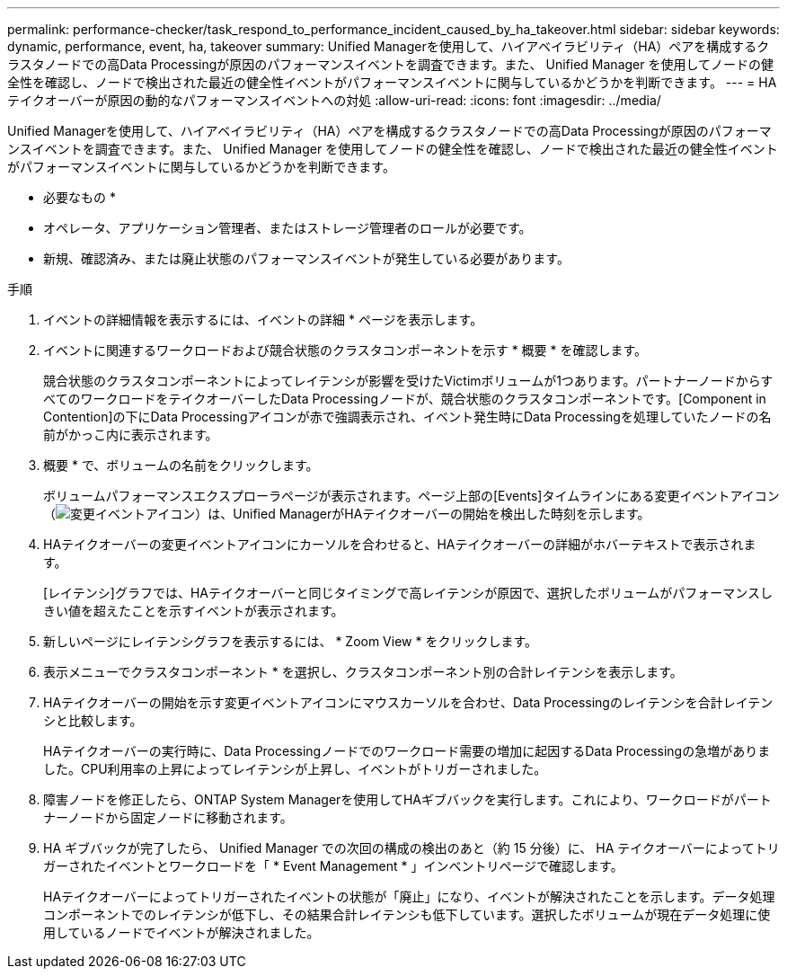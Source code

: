 ---
permalink: performance-checker/task_respond_to_performance_incident_caused_by_ha_takeover.html 
sidebar: sidebar 
keywords: dynamic, performance, event, ha, takeover 
summary: Unified Managerを使用して、ハイアベイラビリティ（HA）ペアを構成するクラスタノードでの高Data Processingが原因のパフォーマンスイベントを調査できます。また、 Unified Manager を使用してノードの健全性を確認し、ノードで検出された最近の健全性イベントがパフォーマンスイベントに関与しているかどうかを判断できます。 
---
= HAテイクオーバーが原因の動的なパフォーマンスイベントへの対処
:allow-uri-read: 
:icons: font
:imagesdir: ../media/


[role="lead"]
Unified Managerを使用して、ハイアベイラビリティ（HA）ペアを構成するクラスタノードでの高Data Processingが原因のパフォーマンスイベントを調査できます。また、 Unified Manager を使用してノードの健全性を確認し、ノードで検出された最近の健全性イベントがパフォーマンスイベントに関与しているかどうかを判断できます。

* 必要なもの *

* オペレータ、アプリケーション管理者、またはストレージ管理者のロールが必要です。
* 新規、確認済み、または廃止状態のパフォーマンスイベントが発生している必要があります。


.手順
. イベントの詳細情報を表示するには、イベントの詳細 * ページを表示します。
. イベントに関連するワークロードおよび競合状態のクラスタコンポーネントを示す * 概要 * を確認します。
+
競合状態のクラスタコンポーネントによってレイテンシが影響を受けたVictimボリュームが1つあります。パートナーノードからすべてのワークロードをテイクオーバーしたData Processingノードが、競合状態のクラスタコンポーネントです。[Component in Contention]の下にData Processingアイコンが赤で強調表示され、イベント発生時にData Processingを処理していたノードの名前がかっこ内に表示されます。

. 概要 * で、ボリュームの名前をクリックします。
+
ボリュームパフォーマンスエクスプローラページが表示されます。ページ上部の[Events]タイムラインにある変更イベントアイコン（image:../media/opm_change_icon.gif["変更イベントアイコン"]）は、Unified ManagerがHAテイクオーバーの開始を検出した時刻を示します。

. HAテイクオーバーの変更イベントアイコンにカーソルを合わせると、HAテイクオーバーの詳細がホバーテキストで表示されます。
+
[レイテンシ]グラフでは、HAテイクオーバーと同じタイミングで高レイテンシが原因で、選択したボリュームがパフォーマンスしきい値を超えたことを示すイベントが表示されます。

. 新しいページにレイテンシグラフを表示するには、 * Zoom View * をクリックします。
. 表示メニューでクラスタコンポーネント * を選択し、クラスタコンポーネント別の合計レイテンシを表示します。
. HAテイクオーバーの開始を示す変更イベントアイコンにマウスカーソルを合わせ、Data Processingのレイテンシを合計レイテンシと比較します。
+
HAテイクオーバーの実行時に、Data Processingノードでのワークロード需要の増加に起因するData Processingの急増がありました。CPU利用率の上昇によってレイテンシが上昇し、イベントがトリガーされました。

. 障害ノードを修正したら、ONTAP System Managerを使用してHAギブバックを実行します。これにより、ワークロードがパートナーノードから固定ノードに移動されます。
. HA ギブバックが完了したら、 Unified Manager での次回の構成の検出のあと（約 15 分後）に、 HA テイクオーバーによってトリガーされたイベントとワークロードを「 * Event Management * 」インベントリページで確認します。
+
HAテイクオーバーによってトリガーされたイベントの状態が「廃止」になり、イベントが解決されたことを示します。データ処理コンポーネントでのレイテンシが低下し、その結果合計レイテンシも低下しています。選択したボリュームが現在データ処理に使用しているノードでイベントが解決されました。


